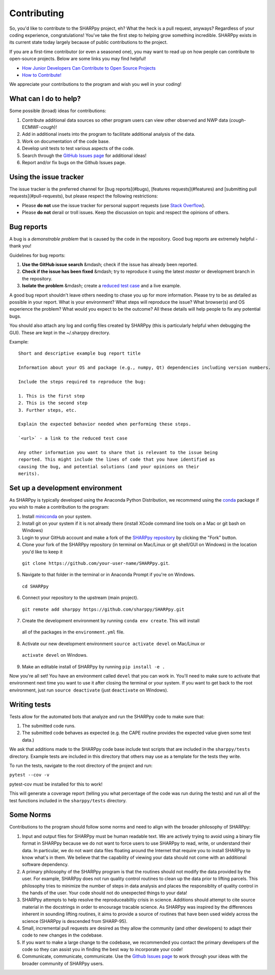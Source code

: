.. _Contributing_:

Contributing
============

So, you'd like to contribute to the SHARPpy project, eh?  What the heck is a pull request, anyways?  Regardless of your coding experience, congratulations!  You've take the first step to helping grow something incredible.  SHARPpy exists in its current state today largely because of public contributions to the project.  

If you are a first-time contributor (or even a seasoned one), you may want to read up on how people can contribute to open-source projects.  Below are some links you may find helpful!

* `How Junior Developers Can Contribute to Open Source Projects <https://rubygarage.org/blog/how-contribute-to-open-source-projects>`_
* `How to Contribute! <https://opensource.guide/how-to-contribute/>`_

We appreciate your contributions to the program and wish you well in your coding!

What can I do to help?
^^^^^^^^^^^^^^^^^^^^^^

Some possible (broad) ideas for contributions:

1. Contribute additional data sources so other program users can view other observed and NWP data (*cough*-ECMWF-*cough*)!
2. Add in additional insets into the program to facilitate additional analysis of the data.  
3. Work on documentation of the code base.
4. Develop unit tests to test various aspects of the code. 
5. Search through the `GitHub Issues page <https://github.com/sharppy/SHARPpy/issues>`_ for additional ideas!
6. Report and/or fix bugs on the Github Issues page.

Using the issue tracker
^^^^^^^^^^^^^^^^^^^^^^^

The issue tracker is the preferred channel for [bug reports](#bugs),
[features requests](#features) and [submitting pull
requests](#pull-requests), but please respect the following restrictions:

* Please **do not** use the issue tracker for personal support requests (use
  `Stack Overflow <http://stackoverflow.com>`_).

* Please **do not** derail or troll issues. Keep the discussion on topic and
  respect the opinions of others.

Bug reports
^^^^^^^^^^^

A bug is a *demonstrable problem* that is caused by the code in the repository.
Good bug reports are extremely helpful - thank you!

Guidelines for bug reports:

1. **Use the GitHub issue search** &mdash; check if the issue has already been
   reported.

2. **Check if the issue has been fixed** &mdash; try to reproduce it using the
   latest `master` or development branch in the repository.

3. **Isolate the problem** &mdash; create a `reduced test
   case <http://css-tricks.com/reduced-test-cases/>`_ and a live example.

A good bug report shouldn't leave others needing to chase you up for more
information. Please try to be as detailed as possible in your report. What is
your environment? What steps will reproduce the issue? What browser(s) and OS
experience the problem? What would you expect to be the outcome? All these
details will help people to fix any potential bugs.

You should also attach any log and config files created by SHARPpy
(this is particularly helpful when debugging the GUI).  These are kept in the ~/.sharppy directory.

Example::

  Short and descriptive example bug report title
  
  Information about your OS and package (e.g., numpy, Qt) dependencies including version numbers.
  
  Include the steps required to reproduce the bug:
  
  1. This is the first step
  2. This is the second step
  3. Further steps, etc.
  
  Explain the expected behavior needed when performing these steps.
  
  `<url>` - a link to the reduced test case
  
  Any other information you want to share that is relevant to the issue being
  reported. This might include the lines of code that you have identified as
  causing the bug, and potential solutions (and your opinions on their
  merits).


Set up a development environment
^^^^^^^^^^^^^^^^^^^^^^^^^^^^^^^^

As SHARPpy is typically developed using the Anaconda Python Distribution, we recommend using the `conda <https://conda.io/docs/>`_ 
package if you wish to make a contribution to the program:

1. Install `miniconda <https://conda.io/miniconda.html>`_ on your system.
2. Install git on your system if it is not already there (install XCode command line tools on a Mac or git bash on Windows)
3. Login to your GitHub account and make a fork of the `SHARPpy repository <https://github.com/sharppy/SHARPpy/>`_ by clicking the "Fork" button.
4. Clone your fork of the SHARPpy repository (in terminal on Mac/Linux or git shell/GUI on Windows) in the location you'd like to keep it 
  ``git clone https://github.com/your-user-name/SHARPpy.git``.
5. Navigate to that folder in the terminal or in Anaconda Prompt if you're on Windows.
  ``cd SHARPpy``
6. Connect your repository to the upstream (main project).
  ``git remote add sharppy https://github.com/sharppy/SHARPpy.git``
7. Create the development environment by running ``conda env create``. This will install
  all of the packages in the ``environment.yml`` file.
8. Activate our new development environment ``source activate devel`` on Mac/Linux or
  ``activate devel`` on Windows.
9. Make an editable install of SHARPpy by running ``pip install -e .``

Now you're all set! You have an environment called ``devel`` that you can work in. You'll need
to make sure to activate that environment next time you want to use it after closing the
terminal or your system. If you want to get back to the root environment, just run
``source deactivate`` (just ``deactivate`` on Windows).

Writing tests
^^^^^^^^^^^^^

Tests allow for the automated bots that analyze and run the SHARPpy code to make sure that:

1. The submitted code runs.
2. The submitted code behaves as expected (e.g. the CAPE routine provides the expected value given some test data.)

We ask that additions made to the SHARPpy code base include test scripts that are included in the ``sharppy/tests`` directory.
Example tests are included in this directory that others may use as a template for the tests they write.

To run the tests, navigate to the root directory of the project and run:

``pytest --cov -v``

pytest-cov must be installed for this to work!

This will generate a coverage report (telling you what percentage of the code was run during the tests) and run all of the test
functions included in the ``sharppy/tests`` directory.

Some Norms 
^^^^^^^^^^

Contributions to the program should follow some norms and need to align with the broader philosophy of SHARPpy:

1. Input and output files for SHARPpy must be human readable text.  We are actively trying to avoid using a binary file format in SHARPpy because we do not want to force users to use SHARPpy to read, write, or understand their data.  In particular, we do not want data files floating around the Internet that require you to install SHARPpy to know what's in them.  We believe that the capability of viewing your data should not come with an additional software dependency. 
2. A primary philosophy of the SHARPpy program is that the routines should not modify the data provided by the user.  For example, SHARPpy does not run quality control routines to clean up the data prior to lifting parcels.  This philosophy tries to minimize the number of steps in data analysis and places the responsiblity of quality control in the hands of the user.  Your code should not do unexpected things to your data!
3. SHARPpy attempts to help resolve the reproduceabiltiy crisis in science.  Additions should attempt to cite source material in the docstrings in order to encourage tracable science.  As SHARPpy was inspired by the differences inherent in sounding lifting routines, it aims to provide a source of routines that have been used widely across the science (SHARPpy is descended from SHARP-95).
4. Small, incremental pull requests are desired as they allow the community (and other developers) to adapt their code to new changes in the codebase.
5. If you want to make a large change to the codebase, we recommended you contact the primary developers of the code so they can assist you in finding the best way to incorporate your code!
6. Communicate, communicate, communicate.  Use the `Github Issues page <https://github.com/sharppy/SHARPpy/issues>`_ to work through your ideas with the broader community of SHARPpy users.

